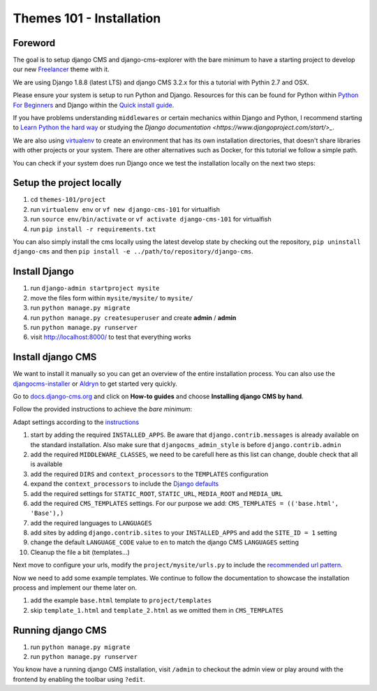 #########################
Themes 101 - Installation
#########################


Foreword
--------

The goal is to setup django CMS and django-cms-explorer with the bare minimum
to have a starting project to develop our new `Freelancer
<http://startbootstrap.com/template-overviews/freelancer/>`_ theme with it.

We are using Django 1.8.8 (latest LTS) and django CMS 3.2.x for this a tutorial
with Pythin 2.7 and OSX.

Please ensure your system is setup to run Python and Django. Resources for this
can be found for Python within `Python For Beginners <https://www.python.org/about/gettingstarted/>`_
and Django within the `Quick install guide <https://docs.djangoproject.com/en/1.9/intro/install/>`_.

If you have problems understanding ``middlewares`` or certain mechanics within Django
and Python, I recommend starting to `Learn Python the hard way <http://learnpythonthehardway.org/>`_
or studying the `Django documentation <https://www.djangoproject.com/start/>_`.

We are also using `virtualenv <https://virtualenv.readthedocs.org/en/latest/>`_ to create an
environment that has its own installation directories, that doesn't share libraries
with other projects or your system. There are other alternatives such as Docker,
for this tutorial we follow a simple path.

You can check if your system does run Django once we test the installation locally
on the next two steps:


Setup the project locally
-------------------------

#. cd ``themes-101/project``
#. run ``virtualenv env``
   or ``vf new django-cms-101`` for virtualfish
#. run ``source env/bin/activate``
   or ``vf activate django-cms-101`` for virtualfish
#. run ``pip install -r requirements.txt``

You can also simply install the cms locally using the latest develop state by
checking out the repository, ``pip uninstall django-cms`` and then
``pip install -e ../path/to/repository/django-cms``.


Install Django
--------------

#. run ``django-admin startproject mysite``
#. move the files form within ``mysite/mysite/``  to ``mysite/``
#. run ``python manage.py migrate``
#. run ``python manage.py createsuperuser`` and create **admin** / **admin**
#. run ``python manage.py runserver``
#. visit `http://localhost:8000/ <http://localhost:8000/>`_ to test that everything works


Install django CMS
------------------

We want to install it manually so you can get an overview of the entire installation
process. You can also use the `djangocms-installer <https://github.com/nephila/djangocms-installer>`_
or `Aldryn <aldryn.com>`_ to get started very quickly.

Go to `docs.django-cms.org <http://docs.django-cms.org/en/develop/>`_ and click
on **How-to guides** and choose **Installing django CMS by hand**.

Follow the provided instructions to achieve the *bare minimum*:

Adapt settings according to the `instructions
<http://docs.django-cms.org/en/develop/how_to/install.html#configuring-your-project-for-django-cms>`_

#. start by adding the required ``INSTALLED_APPS``.
   Be aware that ``django.contrib.messages`` is already available on the standard installation.
   Also make sure that ``djangocms_admin_style`` is before ``django.contrib.admin``
#. add the required ``MIDDLEWARE_CLASSES``, we need to be carefull here as this
   list can change, double check that all is available
#. add the required ``DIRS`` and ``context_processors`` to the ``TEMPLATES`` configuration
#. expand the ``context_processors`` to include the `Django defaults
   <https://docs.djangoproject.com/en/1.87/ref/settings/#template-context-processors>`_
#. add the required settings for ``STATIC_ROOT``, ``STATIC_URL``, ``MEDIA_ROOT`` and ``MEDIA_URL``
#. add the required ``CMS_TEMPLATES`` settings.
   For our purpose we add: ``CMS_TEMPLATES = (('base.html', 'Base'),)``
#. add the required languages to ``LANGUAGES``
#. add sites by adding ``django.contrib.sites`` to your ``INSTALLED_APPS``
   and add the ``SITE_ID = 1`` setting
#. change the default ``LANGUAGE_CODE`` value to ``en`` to match the django CMS ``LANGUAGES`` setting
#. Cleanup the file a bit (templates...)

Next move to configure your urls, modify the ``project/mysite/urls.py`` to include
the `recommended url pattern <http://docs.django-cms.org/en/develop/how_to/install.html#url-configuration>`_.

Now we need to add some example templates. We continue to follow the documentation
to showcase the installation process and implement our theme later on.

#. add the example ``base.html`` template to ``project/templates``
#. skip ``template_1.html`` and ``template_2.html`` as we omitted them in ``CMS_TEMPLATES``


Running django CMS
------------------

#. run ``python manage.py migrate``
#. run ``python manage.py runserver``

You know have a running django CMS installation, visit ``/admin`` to checkout
the admin view or play around with the frontend by enabling the toolbar using
``?edit``.

